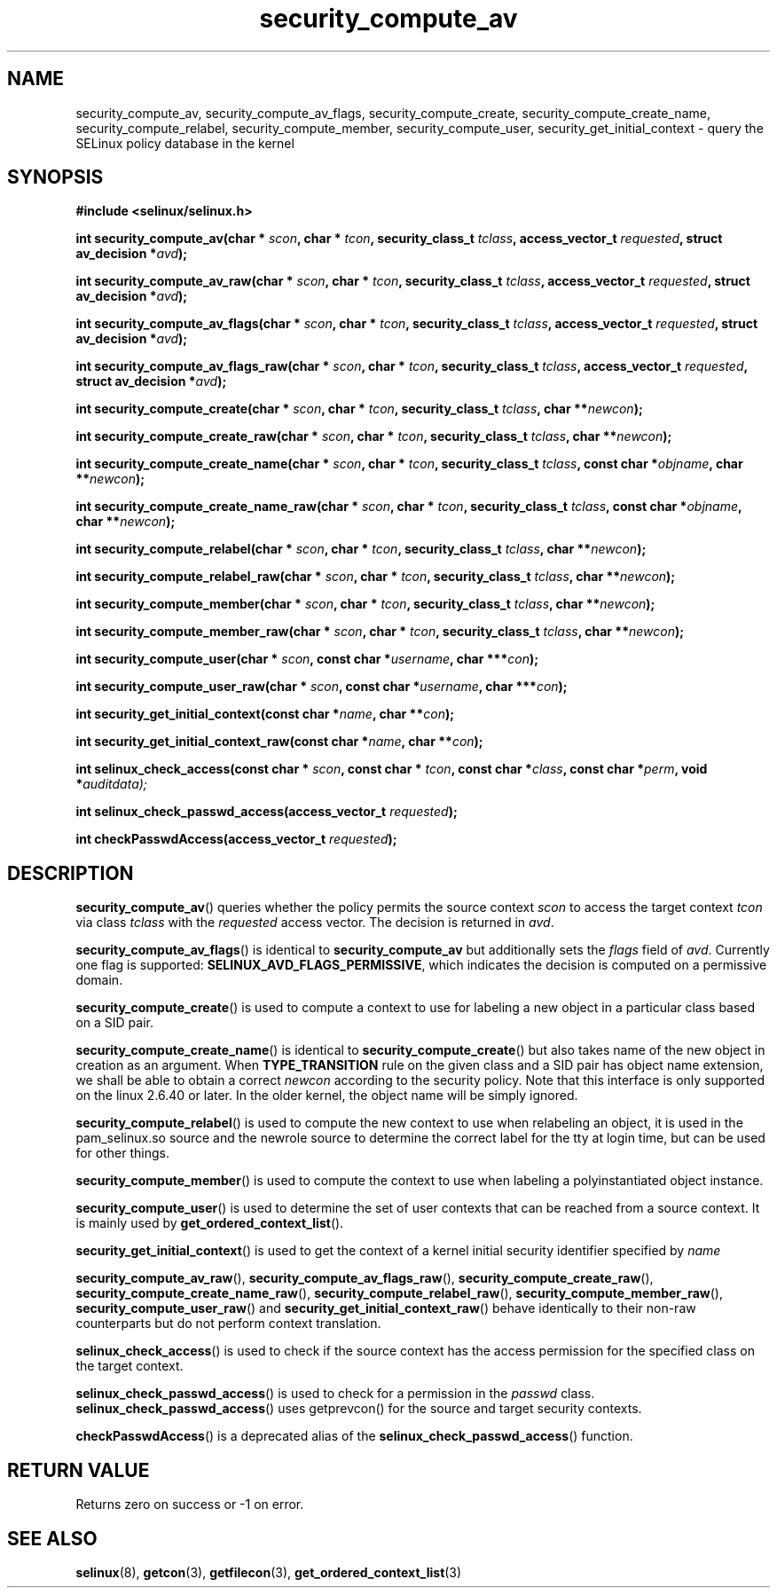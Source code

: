 .TH "security_compute_av" "3" "1 January 2004" "russell@coker.com.au" "SELinux API documentation"
.SH "NAME"
security_compute_av, security_compute_av_flags, security_compute_create, security_compute_create_name, security_compute_relabel,
security_compute_member, security_compute_user, security_get_initial_context \- query
the SELinux policy database in the kernel
.
.SH "SYNOPSIS"
.B #include <selinux/selinux.h>
.sp
.BI "int security_compute_av(char * "scon ", char * "tcon ", security_class_t "tclass ", access_vector_t "requested ", struct av_decision *" avd );
.sp
.BI "int security_compute_av_raw(char * "scon ", char * "tcon ", security_class_t "tclass ", access_vector_t "requested ", struct av_decision *" avd );
.sp
.BI "int security_compute_av_flags(char * "scon ", char * "tcon ", security_class_t "tclass ", access_vector_t "requested ", struct av_decision *" avd );
.sp
.BI "int security_compute_av_flags_raw(char * "scon ", char * "tcon ", security_class_t "tclass ", access_vector_t "requested ", struct av_decision *" avd );
.sp
.BI "int security_compute_create(char * "scon ", char * "tcon ", security_class_t "tclass ", char **" newcon );
.sp
.BI "int security_compute_create_raw(char * "scon ", char * "tcon ", security_class_t "tclass ", char **" newcon );
.sp
.BI "int security_compute_create_name(char * "scon ", char * "tcon ", security_class_t "tclass ", const char *"objname ", char **" newcon );
.sp
.BI "int security_compute_create_name_raw(char * "scon ", char * "tcon ", security_class_t "tclass ", const char *"objname ", char **" newcon );
.sp
.BI "int security_compute_relabel(char * "scon ", char * "tcon ", security_class_t "tclass ", char **" newcon );
.sp
.BI "int security_compute_relabel_raw(char * "scon ", char * "tcon ", security_class_t "tclass ", char **" newcon );
.sp
.BI "int security_compute_member(char * "scon ", char * "tcon ", security_class_t "tclass ", char **" newcon );
.sp
.BI "int security_compute_member_raw(char * "scon ", char * "tcon ", security_class_t "tclass ", char **" newcon );
.sp
.BI "int security_compute_user(char * "scon ", const char *" username ", char ***" con );
.sp
.BI "int security_compute_user_raw(char * "scon ", const char *" username ", char ***" con );
.sp
.BI "int security_get_initial_context(const char *" name ", char **" con );
.sp
.BI "int security_get_initial_context_raw(const char *" name ", char **" con );
.sp
.BI "int selinux_check_access(const char * " scon ", const char * " tcon ", const char *" class ", const char *" perm ", void *" auditdata);
.sp
.BI "int selinux_check_passwd_access(access_vector_t " requested );
.sp
.BI "int checkPasswdAccess(access_vector_t " requested );
.
.SH "DESCRIPTION"
.BR security_compute_av ()
queries whether the policy permits the source context
.I scon
to access the target context
.I tcon
via class
.I tclass
with the
.I requested
access vector.  The decision is returned in
.IR avd .

.BR security_compute_av_flags ()
is identical to
.B security_compute_av
but additionally sets the
.I flags
field of
.IR avd .
Currently one flag is supported:
.BR SELINUX_AVD_FLAGS_PERMISSIVE ,
which indicates the decision is computed on a permissive domain.

.BR security_compute_create ()
is used to compute a context to use for labeling a new object in a particular
class based on a SID pair.

.BR security_compute_create_name ()
is identical to
.BR \%security_compute_create ()
but also takes name of the new object in creation as an argument.
When
.B TYPE_TRANSITION
rule on the given class and a SID pair has object name extension,
we shall be able to obtain a correct
.I newcon
according to the security policy. Note that this interface is only
supported on the linux 2.6.40 or later.
In the older kernel, the object name will be simply ignored.

.BR security_compute_relabel ()
is used to compute the new context to use when relabeling an object, it is used
in the pam_selinux.so source and the newrole source to determine the correct
label for the tty at login time, but can be used for other things.

.BR security_compute_member ()
is used to compute the context to use when labeling a polyinstantiated object
instance.

.BR security_compute_user ()
is used to determine the set of user contexts that can be reached from a
source context. It is mainly used by
.BR get_ordered_context_list ().

.BR security_get_initial_context ()
is used to get the context of a kernel initial security identifier specified by 
.I name

.BR security_compute_av_raw (),
.BR security_compute_av_flags_raw (),
.BR \%security_compute_create_raw (),
.BR \%security_compute_create_name_raw (),
.BR \%security_compute_relabel_raw (),
.BR \%security_compute_member_raw (),
.BR \%security_compute_user_raw ()
and
.BR \%security_get_initial_context_raw ()
behave identically to their non-raw counterparts but do not perform context
translation.

.BR selinux_check_access ()
is used to check if the source context has the access permission for the specified class on the target context.

.BR selinux_check_passwd_access ()
is used to check for a permission in the
.I passwd
class.
.BR selinux_check_passwd_access ()
uses getprevcon() for the source and target security contexts.

.BR checkPasswdAccess ()
is a deprecated alias of the
.BR selinux_check_passwd_access ()
function.
.
.SH "RETURN VALUE"
Returns zero on success or \-1 on error.
.
.SH "SEE ALSO"
.BR selinux "(8), " getcon "(3), " getfilecon "(3), " get_ordered_context_list "(3)"
